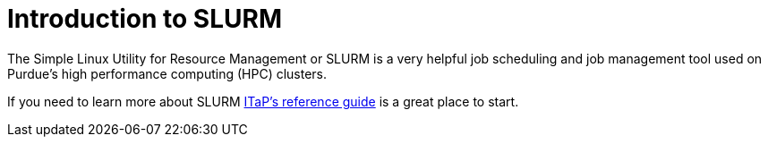 = Introduction to SLURM

The Simple Linux Utility for Resource Management or SLURM is a very helpful job scheduling and job management tool used on Purdue's high performance computing (HPC) clusters. 

If you need to learn more about SLURM https://www.rcac.purdue.edu/knowledge/brown/run/slurm/submit[ITaP's reference guide] is a great place to start. 